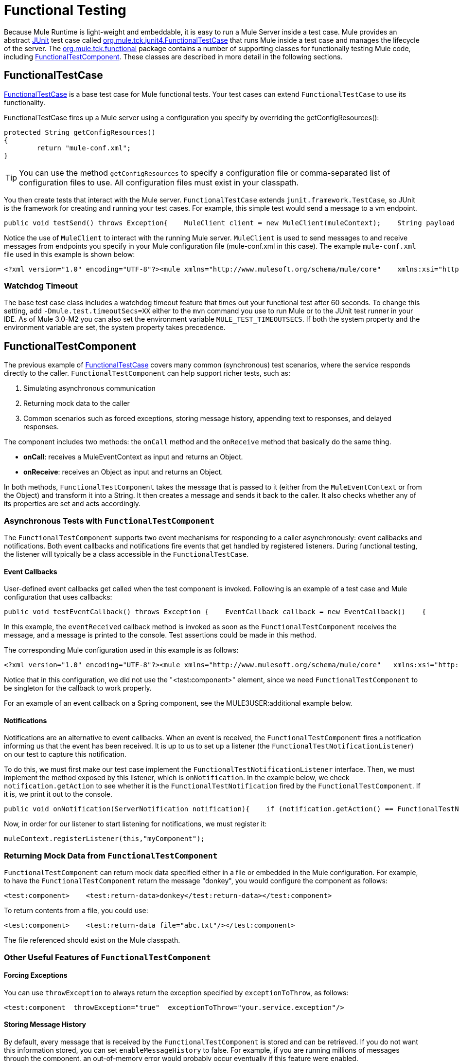 = Functional Testing

Because Mule Runtime is light-weight and embeddable, it is easy to run a Mule Server inside a test case. Mule provides an abstract link:http://junit.sourceforge.net/index.html[JUnit] test case called link:http://www.mulesoft.org/docs/site/current3/apidocs/org/mule/tck/junit4/FunctionalTestCase.html[org.mule.tck.junit4.FunctionalTestCase] that runs Mule inside a test case and manages the lifecycle of the server. The link:http://www.mulesoft.org/docs/site/current3/apidocs/org/mule/tck/functional/package-summary.html[org.mule.tck.functional] package contains a number of supporting classes for functionally testing Mule code, including link:http://www.mulesoft.org/docs/site/current3/apidocs/org/mule/tck/functional/FunctionalTestComponent.html[FunctionalTestComponent]. These classes are described in more detail in the following sections.

== FunctionalTestCase

link:http://www.mulesoft.org/docs/site/current/apidocs/org/mule/tck/FunctionalTestCase.html[FunctionalTestCase] is a base test case for Mule functional tests. Your test cases can extend `FunctionalTestCase` to use its functionality.

FunctionalTestCase fires up a Mule server using a configuration you specify by overriding the getConfigResources():

[source, code, linenums]
----
protected String getConfigResources()
{
	return "mule-conf.xml";
}
----

[TIP]
You can use the method `getConfigResources` to specify a configuration file or comma-separated list of configuration files to use. All configuration files must exist in your classpath.

You then create tests that interact with the Mule server. `FunctionalTestCase` extends `junit.framework.TestCase`, so JUnit is the framework for creating and running your test cases. For example, this simple test would send a message to a vm endpoint.

[source, java, linenums]
----
public void testSend() throws Exception{    MuleClient client = new MuleClient(muleContext);    String payload = "foo";    Map<String, Object> properties = null;    MuleMessage result = client.send("vm://test", payload, properties);    assertEquals("foo Received", result.getPayloadAsString());}
----

Notice the use of `MuleClient` to interact with the running Mule server. `MuleClient` is used to send messages to and receive messages from endpoints you specify in your Mule configuration file (mule-conf.xml in this case). The example `mule-conf.xml` file used in this example is shown below:

[source, xml, linenums]
----
<?xml version="1.0" encoding="UTF-8"?><mule xmlns="http://www.mulesoft.org/schema/mule/core"    xmlns:xsi="http://www.w3.org/2001/XMLSchema-instance" xmlns:spring="http://www.springframework.org/schema/beans"    xmlns:vm="http://www.mulesoft.org/schema/mule/vm" xmlns:test="http://www.mulesoft.org/schema/mule/test" xsi:schemaLocation="    http://www.springframework.org/schema/beans http://www.springframework.org/schema/beans/spring-beans-2.5.xsd    http://www.mulesoft.org/schema/mule/core http://www.mulesoft.org/schema/mule/core/3.0/mule.xsd  http://www.mulesoft.org/schema/mule/vm http://www.mulesoft.org/schema/mule/vm/3.0/mule-vm.xsd   http://www.mulesoft.org/schema/mule/test http://www.mulesoft.org/schema/mule/test/3.0/mule-test.xsd">        <model name="TestComponentModel">       <service name="TestComponentService">       <inbound>           <inbound-endpoint address="vm://test"/>         </inbound>      <test:component appendString=" Received"/>      </service>  </model></mule>
----

=== Watchdog Timeout

The base test case class includes a watchdog timeout feature that times out your functional test after 60 seconds. To change this setting, add `-Dmule.test.timeoutSecs=XX` either to the `mvn` command you use to run Mule or to the JUnit test runner in your IDE. As of Mule 3.0-M2 you can also set the environment variable `MULE_TEST_TIMEOUTSECS`. If both the system property and the environment variable are set, the system property takes precedence.

== FunctionalTestComponent

The previous example of link:http://www.mulesoft.org/docs/site/current/apidocs/org/mule/tck/functional/FunctionalTestComponent.html[FunctionalTestCase] covers many common (synchronous) test scenarios, where the service responds directly to the caller. `FunctionalTestComponent` can help support richer tests, such as:

. Simulating asynchronous communication
. Returning mock data to the caller
. Common scenarios such as forced exceptions, storing message history, appending text to responses, and delayed responses.

The component includes two methods: the `onCall` method and the `onReceive` method that basically do the same thing.

* *onCall*: receives a MuleEventContext as input and returns an Object.
* *onReceive*: receives an Object as input and returns an Object.

In both methods, `FunctionalTestComponent` takes the message that is passed to it (either from the `MuleEventContext` or from the Object) and transform it into a String. It then creates a message and sends it back to the caller. It also checks whether any of its properties are set and acts accordingly.

=== Asynchronous Tests with `FunctionalTestComponent`

The `FunctionalTestComponent` supports two event mechanisms for responding to a caller asynchronously: event callbacks and notifications. Both event callbacks and notifications fire events that get handled by registered listeners. During functional testing, the listener will typically be a class accessible in the `FunctionalTestCase`.

==== Event Callbacks

User-defined event callbacks get called when the test component is invoked. Following is an example of a test case and Mule configuration that uses callbacks:

[source, java, linenums]
----
public void testEventCallback() throws Exception {    EventCallback callback = new EventCallback()    {        public void eventReceived(MuleEventContext context, Object component)             throws Exception        {            System.out.println("Thanks for calling me back");        }    };     getFunctionalTestComponent("TestComponentService").setEventCallback(callback);           MuleClient client = new MuleClient();             client.send("vm://test", new DefaultMuleMessage("foo")); }
----

In this example, the `eventReceived` callback method is invoked as soon as the `FunctionalTestComponent` receives the message, and a message is printed to the console. Test assertions could be made in this method.

The corresponding Mule configuration used in this example is as follows:

[source, xml, linenums]
----
<?xml version="1.0" encoding="UTF-8"?><mule xmlns="http://www.mulesoft.org/schema/mule/core"   xmlns:xsi="http://www.w3.org/2001/XMLSchema-instance" xmlns:spring="http://www.springframework.org/schema/beans"    xmlns:vm="http://www.mulesoft.org/schema/mule/vm" xmlns:test="http://www.mulesoft.org/schema/mule/test" xsi:schemaLocation="    http://www.springframework.org/schema/beans http://www.springframework.org/schema/beans/spring-beans-2.5.xsd    http://www.mulesoft.org/schema/mule/core http://www.mulesoft.org/schema/mule/core/3.0/mule.xsd  http://www.mulesoft.org/schema/mule/vm http://www.mulesoft.org/schema/mule/vm/3.0/mule-vm.xsd   http://www.mulesoft.org/schema/mule/test http://www.mulesoft.org/schema/mule/test/3.0/mule-test.xsd">        <model name="TestComponentModel">       <service name="TestComponentService">       <inbound>           <inbound-endpoint address="vm://test"/>                     </inbound>      <component>                 <singleton-object class="org.mule.tck.functional.FunctionalTestComponent"/>                </component>     </service>  </model></mule>
----

Notice that in this configuration, we did not use the "<test:component>" element, since we need `FunctionalTestComponent` to be singleton for the callback to work properly.

For an example of an event callback on a Spring component, see the MULE3USER:additional example below.

==== Notifications

Notifications are an alternative to event callbacks. When an event is received, the `FunctionalTestComponent` fires a notification informing us that the event has been received. It is up to us to set up a listener (the `FunctionalTestNotificationListener`) on our test to capture this notification.

To do this, we must first make our test case implement the `FunctionalTestNotificationListener` interface. Then, we must implement the method exposed by this listener, which is `onNotification`. In the example below, we check `notification.getAction` to see whether it is the `FunctionalTestNotification` fired by the `FunctionalTestComponent`. If it is, we print it out to the console.

[source, java, linenums]
----
public void onNotification(ServerNotification notification){    if (notification.getAction() == FunctionalTestNotification.EVENT_RECEIVED)    {     System.out.println("Event Received");    }}
----

Now, in order for our listener to start listening for notifications, we must register it:

[source, code, linenums]
----
muleContext.registerListener(this,"myComponent");
----

=== Returning Mock Data from `FunctionalTestComponent`

`FunctionalTestComponent` can return mock data specified either in a file or embedded in the Mule configuration. For example, to have the `FunctionalTestComponent` return the message "donkey", you would configure the component as follows:

[source, xml, linenums]
----
<test:component>    <test:return-data>donkey</test:return-data></test:component>
----

To return contents from a file, you could use:

[source, xml, linenums]
----
<test:component>    <test:return-data file="abc.txt"/></test:component>
----

The file referenced should exist on the Mule classpath.

=== Other Useful Features of `FunctionalTestComponent`

==== Forcing Exceptions

You can use `throwException` to always return the exception specified by `exceptionToThrow`, as follows:

[source, xml, linenums]
----
<test:component  throwException="true"  exceptionToThrow="your.service.exception"/>
----

==== Storing Message History

By default, every message that is received by the `FunctionalTestComponent` is stored and can be retrieved. If you do not want this information stored, you can set `enableMessageHistory` to false. For example, if you are running millions of messages through the component, an out-of-memory error would probably occur eventually if this feature were enabled.

To enable:

[source, xml, linenums]
----
<test:component enableMessageHistory="true" />
----

Messages are stored in an ArrayList. To retrieve a stored message, you use the `getReceivedMessage` method to retrieve it by number (e.g., `getReceivedMessage(1)` to retrieve the first message stored), or use `getLastReceivedMessage` to retrieve the last message that was received. You can use `getReceivedMessages` to return the total number of messages stored.

==== Appending Text to Responses

You can use `appendString` to append text to the response message, as follows:

[source, xml, linenums]
----
<test:component appendString="Received" />
----

==== Delayed Responses

You can set `waitTime` to delay responses from this `FunctionalTestComponent`. In this example, responses are delayed five seconds:

[source, xml, linenums]
----
<test:component waitTime="5000" />
----

==== Disable Inbound Transformer

You can set doInboundTransform to false to disable the inbound transformer. For example:

[source, xml, linenums]
----
<test:component doInboundTransform="false" />
----

== Additional Features

The `functional` package includes several additional classes, such as `CounterCallback`, a test callback that counts the number of messages received. For complete information, see the link:http://www.mulesoft.org/docs/site/current/apidocs/org/mule/tck/functional/package-summary.html[org.mule.tck.functional] Javadoc.

== Additional Example: Event Callback With a Spring Component

This example is similar to the "Event Callbacks" example above, except the component used here is a Spring component. In this case, we can look up the component using the Spring registry.

[source, java, linenums]
----
public void testEventCallback() throws Exception {    EventCallback callback = new EventCallback()    {        public void eventReceived(MuleEventContext context, Object component)             throws Exception        {            System.out.println("Thanks for calling me back");        }    };     ApplicationContext ac = (ApplicationContext)muleContext.getRegistry().lookupObject(SpringRegistry.SPRING_APPLICATION_CONTEXT);    FunctionalTestComponent testComponent = (FunctionalTestComponent) ac.getBean("FTC");    testComponent.setEventCallback(callback);           MuleClient client = new MuleClient();             client.send("vm://test", new DefaultMuleMessage("foo")); }
----

The corresponding Mule configuration would be as follows:

[source, xml, linenums]
----
<?xml version="1.0" encoding="UTF-8"?><mule xmlns="http://www.mulesoft.org/schema/mule/core"  xmlns:xsi="http://www.w3.org/2001/XMLSchema-instance" xmlns:spring="http://www.springframework.org/schema/beans"    xmlns:vm="http://www.mulesoft.org/schema/mule/vm" xmlns:test="http://www.mulesoft.org/schema/mule/test" xsi:schemaLocation="    http://www.springframework.org/schema/beans http://www.springframework.org/schema/beans/spring-beans-2.5.xsd    http://www.mulesoft.org/schema/mule/core http://www.mulesoft.org/schema/mule/core/3.0/mule.xsd  http://www.mulesoft.org/schema/mule/vm http://www.mulesoft.org/schema/mule/vm/3.0/mule-vm.xsd   http://www.mulesoft.org/schema/mule/test http://www.mulesoft.org/schema/mule/test/3.0/mule-test.xsd">    <spring:bean id="FTC" class="org.mule.tck.functional.FunctionalTestComponent" />    <model name="TestComponentModel">        <service name="TestComponentService">            <inbound>                <inbound-endpoint address="vm://test" />            </inbound>            <component>              <spring-object bean="FTC" />            </component>        </service>    </model></mule>
----


